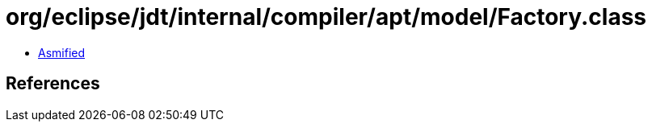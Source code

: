 = org/eclipse/jdt/internal/compiler/apt/model/Factory.class

 - link:Factory-asmified.java[Asmified]

== References

